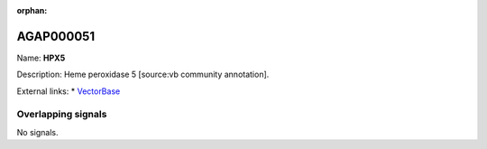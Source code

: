 :orphan:

AGAP000051
=============



Name: **HPX5**

Description: Heme peroxidase 5 [source:vb community annotation].

External links:
* `VectorBase <https://www.vectorbase.org/Anopheles_gambiae/Gene/Summary?g=AGAP000051>`_

Overlapping signals
-------------------



No signals.


